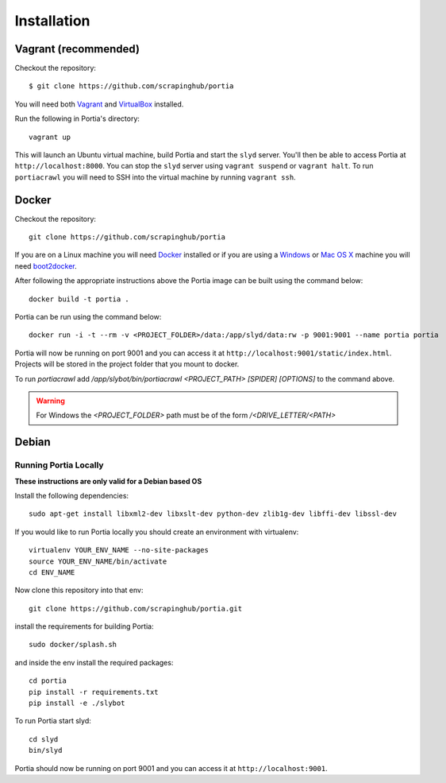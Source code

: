 .. _installation:

Installation
============

Vagrant (recommended)
---------------------

Checkout the repository::

    $ git clone https://github.com/scrapinghub/portia

You will need both `Vagrant <http://www.vagrantup.com/downloads.html>`_ and `VirtualBox <https://www.virtualbox.org/wiki/Downloads>`_ installed.

Run the following in Portia's directory::

    vagrant up

This will launch an Ubuntu virtual machine, build Portia and start the ``slyd`` server. You'll then be able to access Portia at ``http://localhost:8000``. You can stop the ``slyd`` server using ``vagrant suspend`` or ``vagrant halt``. To run ``portiacrawl`` you will need to SSH into the virtual machine by running ``vagrant ssh``.

Docker
------

Checkout the repository::

    git clone https://github.com/scrapinghub/portia

If you are on a Linux machine you will need `Docker <https://docs.docker.com/installation/>`_ installed or if you are using a `Windows <https://docs.docker.com/installation/windows/>`_ or `Mac OS X <https://docs.docker.com/installation/mac/>`_ machine you will need `boot2docker <http://boot2docker.io/>`_.

After following the appropriate instructions above the Portia image can be built using the command below::

    docker build -t portia .

Portia can be run using the command below::

    docker run -i -t --rm -v <PROJECT_FOLDER>/data:/app/slyd/data:rw -p 9001:9001 --name portia portia

Portia will now be running on port 9001 and you can access it at ``http://localhost:9001/static/index.html``.
Projects will be stored in the project folder that you mount to docker.

To run `portiacrawl` add `/app/slybot/bin/portiacrawl <PROJECT_PATH> [SPIDER] [OPTIONS]` to the command above.

.. warning:: For Windows the `<PROJECT_FOLDER>` path must be of the form `/<DRIVE_LETTER/<PATH>`

Debian
------

Running Portia Locally
^^^^^^^^^^^^^^^^^^^^^^

**These instructions are only valid for a Debian based OS**

Install the following dependencies::

    sudo apt-get install libxml2-dev libxslt-dev python-dev zlib1g-dev libffi-dev libssl-dev

If you would like to run Portia locally you should create an environment with virtualenv::

    virtualenv YOUR_ENV_NAME --no-site-packages
    source YOUR_ENV_NAME/bin/activate
    cd ENV_NAME

Now clone this repository into that env::

    git clone https://github.com/scrapinghub/portia.git

install the requirements for building Portia::

    sudo docker/splash.sh

and inside the env install the required packages::

    cd portia
    pip install -r requirements.txt
    pip install -e ./slybot

To run Portia start slyd::

    cd slyd
    bin/slyd

Portia should now be running on port 9001 and you can access it at ``http://localhost:9001``.


